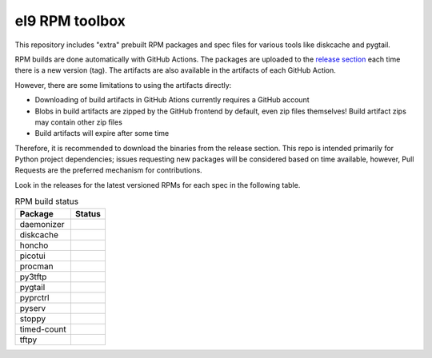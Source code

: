 el9 RPM toolbox
===============

This repository includes "extra" prebuilt RPM packages and spec files for
various tools like diskcache and pygtail.

RPM builds are done automatically with GitHub Actions. The packages are
uploaded to the `release section`_ each time there is a new version (tag).
The artifacts are also available in the artifacts of each GitHub Action.

.. _release section: https://github.com/VCTLabs/el9-rpm-toolbox/releases

However, there are some limitations to using the artifacts directly:

* Downloading of build artifacts in GitHub Ations currently requires a
  GitHub account
* Blobs in build artifacts are zipped by the GitHub frontend by default,
  even zip files themselves! Build artifact zips may contain other zip
  files
* Build artifacts will expire after some time

Therefore, it is recommended to download the binaries from the release
section. This repo is intended primarily for Python project dependencies;
issues requesting new packages will be considered based on time available,
however, Pull Requests are the preferred mechanism for contributions.

Look in the releases for the latest versioned RPMs for each spec in the
following table.


.. table:: RPM build status
   :widths: auto

   =============  ===============
    Package        Status
   =============  ===============
    daemonizer     |daemonizer|
    diskcache      |diskcache|
    honcho         |honcho|
    picotui        |picotui|
    procman        |procman|
    py3tftp        |py3tftp|
    pygtail        |pygtail|
    pyprctrl       |pyprctrl|
    pyserv         |pyserv|
    stoppy         |stoppy|
    timed-count    |timed-count|
    tftpy          |tftpy|
   =============  ===============


.. |daemonizer| image:: https://github.com/VCTLabs/el9-rpm-toolbox/actions/workflows/daemonizer.yml/badge.svg
    :target: https://sarnold.github.io/python-daemonizer/
    :alt: daemonizer RPM status

.. |diskcache| image:: https://github.com/VCTLabs/el9-rpm-toolbox/actions/workflows/diskcache.yml/badge.svg
    :target: http://www.grantjenks.com/docs/diskcache/
    :alt: diskcache RPM status

.. |honcho| image:: https://github.com/VCTLabs/el9-rpm-toolbox/actions/workflows/honcho.yml/badge.svg
    :target: https://honcho.readthedocs.io/
    :alt: honcho RPM status

.. |picotui| image:: https://github.com/VCTLabs/el9-rpm-toolbox/actions/workflows/picotui.yml/badge.svg
    :target: https://sarnold.github.io/picotui/
    :alt: picotui RPM status

.. |procman| image:: https://github.com/VCTLabs/el9-rpm-toolbox/actions/workflows/procman.yml/badge.svg
    :target: https://sarnold.github.io/procman/
    :alt: procman RPM status

.. |py3tftp| image:: https://github.com/VCTLabs/el9-rpm-toolbox/actions/workflows/py3tftp.yml/badge.svg
    :target: https://github.com/sirMackk/py3tftp
    :alt: py3tftp RPM status

.. |pygtail| image:: https://github.com/VCTLabs/el9-rpm-toolbox/actions/workflows/pygtail.yml/badge.svg
    :target: https://github.com/VCTLabs/pygtail
    :alt: pygtail RPM status

.. |pyprctrl| image:: https://github.com/VCTLabs/el9-rpm-toolbox/actions/workflows/pyprctrl.yml/badge.svg
    :target: https://pyprctl.readthedocs.io/en/latest
    :alt: pyprctrl RPM status

.. |pyserv| image:: https://github.com/VCTLabs/el9-rpm-toolbox/actions/workflows/pyserv.yml/badge.svg
    :target: https://sarnold.github.io/pyserv/
    :alt: pyserv RPM status

.. |stoppy| image:: https://github.com/VCTLabs/el9-rpm-toolbox/actions/workflows/stoppy.yml/badge.svg
    :target: https://github.com/morefigs/stoppy
    :alt: stoppy RPM status

.. |timed-count| image:: https://github.com/VCTLabs/el9-rpm-toolbox/actions/workflows/timed-count.yml/badge.svg
    :target: https://github.com/morefigs/timed-count
    :alt: timed-count RPM status

.. |tftpy| image:: https://github.com/VCTLabs/el9-rpm-toolbox/actions/workflows/tftpy.yml/badge.svg
    :target: https://msoulier.github.io/tftpy/pages/html/
    :alt: tftpy RPM status

